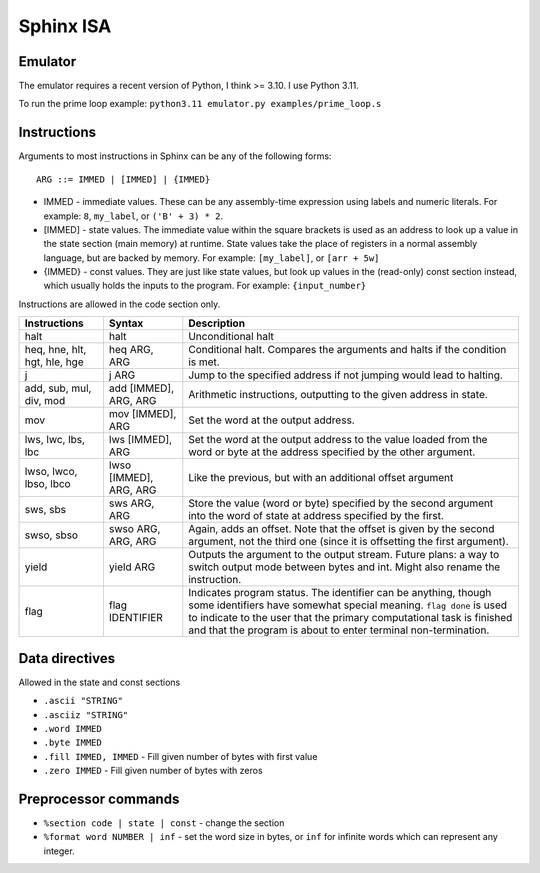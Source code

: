 Sphinx ISA
==========

Emulator
--------
The emulator requires a recent version of Python, I think >= 3.10.  I
use Python 3.11.

To run the prime loop example: ``python3.11 emulator.py examples/prime_loop.s``


Instructions
------------

Arguments to most instructions in Sphinx can be any of the following
forms::

    ARG ::= IMMED | [IMMED] | {IMMED}

- IMMED - immediate values.  These can be any assembly-time expression
  using labels and numeric literals.  For example: ``8``, ``my_label``,
  or ``('B' + 3) * 2``.
- [IMMED] - state values.  The immediate value within the square
  brackets is used as an address to look up a value in the state section
  (main memory) at runtime.  State values take the place of registers in
  a normal assembly language, but are backed by memory.  For example:
  ``[my_label]``, or ``[arr + 5w]``
- {IMMED} - const values.  They are just like state values, but look up
  values in the (read-only) const section instead, which usually holds
  the inputs to the program.  For example: ``{input_number}``

Instructions are allowed in the code section only.

============================= ======================= ==========================================================
Instructions                  Syntax                  Description
============================= ======================= ==========================================================
halt                          halt                    Unconditional halt
heq, hne, hlt, hgt, hle, hge  heq ARG, ARG            Conditional halt.  Compares the arguments and halts if the
                                                      condition is met.
j                             j ARG                   Jump to the specified address if not jumping would lead to
                                                      halting.
add, sub, mul, div, mod       add [IMMED], ARG, ARG   Arithmetic instructions, outputting to the given address
                                                      in state.
mov                           mov [IMMED], ARG        Set the word at the output address.
lws, lwc, lbs, lbc            lws [IMMED], ARG        Set the word at the output address to the value loaded
                                                      from the word or byte at the address specified by the
                                                      other argument.
lwso, lwco, lbso, lbco        lwso [IMMED], ARG, ARG  Like the previous, but with an additional offset argument
sws, sbs                      sws ARG, ARG            Store the value (word or byte) specified by the second 
                                                      argument into the word of state at address specified by
                                                      the first.
swso, sbso                    swso ARG, ARG, ARG      Again, adds an offset.  Note that the offset is given by 
                                                      the second argument, not the third one (since it is
                                                      offsetting the first argument).
yield                         yield ARG               Outputs the argument to the output stream.
                                                      Future plans: a way to switch output mode between bytes 
                                                      and int.  Might also rename the instruction.
flag                          flag IDENTIFIER         Indicates program status.  The identifier can be anything,
                                                      though some identifiers have somewhat special meaning.
                                                      ``flag done`` is used to indicate to the user that the 
                                                      primary computational task is finished and that the 
                                                      program is about to enter terminal non-termination.
============================= ======================= ==========================================================


Data directives
---------------
Allowed in the state and const sections

- ``.ascii "STRING"``
- ``.asciiz "STRING"``
- ``.word IMMED``
- ``.byte IMMED``
- ``.fill IMMED, IMMED`` - Fill given number of bytes with first value
- ``.zero IMMED`` - Fill given number of bytes with zeros


Preprocessor commands
---------------------

- ``%section code | state | const`` - change the section
- ``%format word NUMBER | inf`` - set the word size in bytes, or ``inf``
  for infinite words which can represent any integer.
